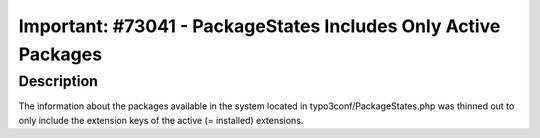 ===============================================================
Important: #73041 - PackageStates Includes Only Active Packages
===============================================================

Description
===========

The information about the packages available in the system located in typo3conf/PackageStates.php was
thinned out to only include the extension keys of the active (= installed) extensions.